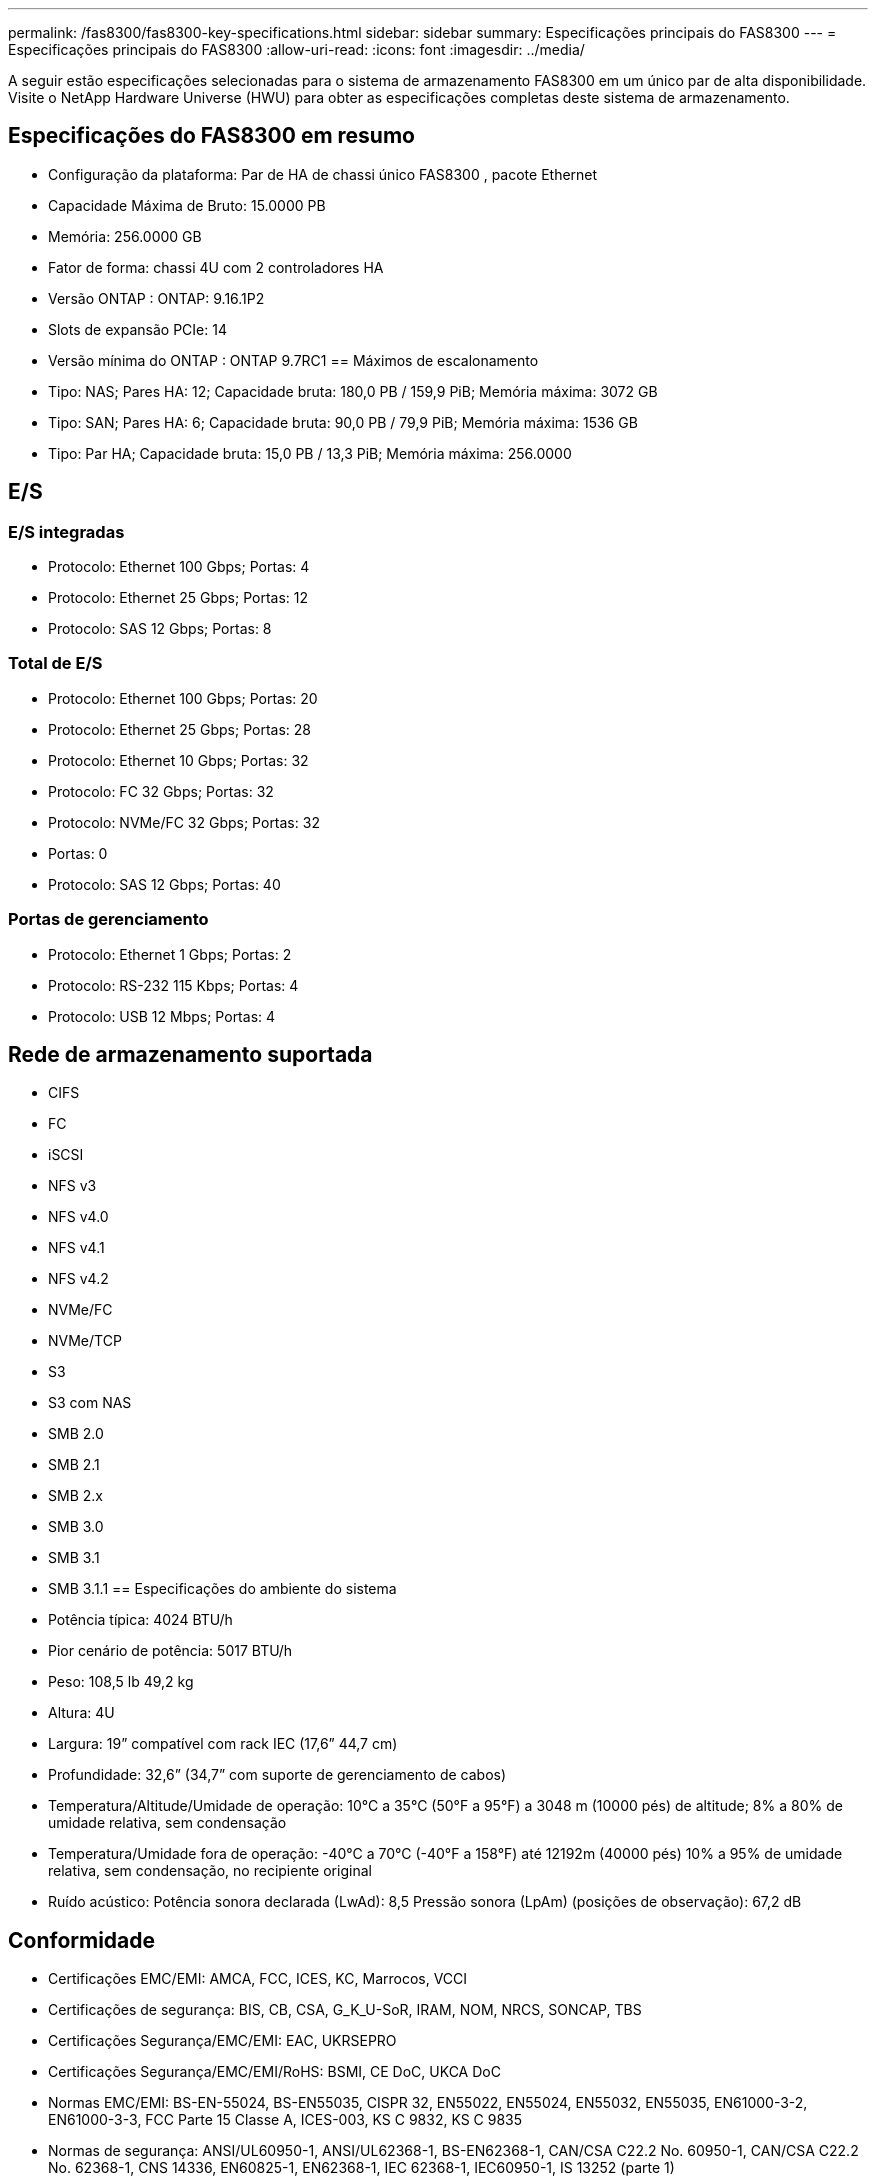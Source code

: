 ---
permalink: /fas8300/fas8300-key-specifications.html 
sidebar: sidebar 
summary: Especificações principais do FAS8300 
---
= Especificações principais do FAS8300
:allow-uri-read: 
:icons: font
:imagesdir: ../media/


[role="lead"]
A seguir estão especificações selecionadas para o sistema de armazenamento FAS8300 em um único par de alta disponibilidade.  Visite o NetApp Hardware Universe (HWU) para obter as especificações completas deste sistema de armazenamento.



== Especificações do FAS8300 em resumo

* Configuração da plataforma: Par de HA de chassi único FAS8300 , pacote Ethernet
* Capacidade Máxima de Bruto: 15.0000 PB
* Memória: 256.0000 GB
* Fator de forma: chassi 4U com 2 controladores HA
* Versão ONTAP : ONTAP: 9.16.1P2
* Slots de expansão PCIe: 14
* Versão mínima do ONTAP : ONTAP 9.7RC1 == Máximos de escalonamento
* Tipo: NAS; Pares HA: 12; Capacidade bruta: 180,0 PB / 159,9 PiB; Memória máxima: 3072 GB
* Tipo: SAN; Pares HA: 6; Capacidade bruta: 90,0 PB / 79,9 PiB; Memória máxima: 1536 GB
* Tipo: Par HA; Capacidade bruta: 15,0 PB / 13,3 PiB; Memória máxima: 256.0000




== E/S



=== E/S integradas

* Protocolo: Ethernet 100 Gbps; Portas: 4
* Protocolo: Ethernet 25 Gbps; Portas: 12
* Protocolo: SAS 12 Gbps; Portas: 8




=== Total de E/S

* Protocolo: Ethernet 100 Gbps; Portas: 20
* Protocolo: Ethernet 25 Gbps; Portas: 28
* Protocolo: Ethernet 10 Gbps; Portas: 32
* Protocolo: FC 32 Gbps; Portas: 32
* Protocolo: NVMe/FC 32 Gbps; Portas: 32
* Portas: 0
* Protocolo: SAS 12 Gbps; Portas: 40




=== Portas de gerenciamento

* Protocolo: Ethernet 1 Gbps; Portas: 2
* Protocolo: RS-232 115 Kbps; Portas: 4
* Protocolo: USB 12 Mbps; Portas: 4




== Rede de armazenamento suportada

* CIFS
* FC
* iSCSI
* NFS v3
* NFS v4.0
* NFS v4.1
* NFS v4.2
* NVMe/FC
* NVMe/TCP
* S3
* S3 com NAS
* SMB 2.0
* SMB 2.1
* SMB 2.x
* SMB 3.0
* SMB 3.1
* SMB 3.1.1 == Especificações do ambiente do sistema
* Potência típica: 4024 BTU/h
* Pior cenário de potência: 5017 BTU/h
* Peso: 108,5 lb 49,2 kg
* Altura: 4U
* Largura: 19” compatível com rack IEC (17,6” 44,7 cm)
* Profundidade: 32,6” (34,7” com suporte de gerenciamento de cabos)
* Temperatura/Altitude/Umidade de operação: 10°C a 35°C (50°F a 95°F) a 3048 m (10000 pés) de altitude; 8% a 80% de umidade relativa, sem condensação
* Temperatura/Umidade fora de operação: -40°C a 70°C (-40°F a 158°F) até 12192m (40000 pés) 10% a 95% de umidade relativa, sem condensação, no recipiente original
* Ruído acústico: Potência sonora declarada (LwAd): 8,5 Pressão sonora (LpAm) (posições de observação): 67,2 dB




== Conformidade

* Certificações EMC/EMI: AMCA, FCC, ICES, KC, Marrocos, VCCI
* Certificações de segurança: BIS, CB, CSA, G_K_U-SoR, IRAM, NOM, NRCS, SONCAP, TBS
* Certificações Segurança/EMC/EMI: EAC, UKRSEPRO
* Certificações Segurança/EMC/EMI/RoHS: BSMI, CE DoC, UKCA DoC
* Normas EMC/EMI: BS-EN-55024, BS-EN55035, CISPR 32, EN55022, EN55024, EN55032, EN55035, EN61000-3-2, EN61000-3-3, FCC Parte 15 Classe A, ICES-003, KS C 9832, KS C 9835
* Normas de segurança: ANSI/UL60950-1, ANSI/UL62368-1, BS-EN62368-1, CAN/CSA C22.2 No. 60950-1, CAN/CSA C22.2 No. 62368-1, CNS 14336, EN60825-1, EN62368-1, IEC 62368-1, IEC60950-1, IS 13252 (parte 1)




== Alta disponibilidade

* Controlador de gerenciamento de placa base baseado em Ethernet (BMC) e interface de gerenciamento ONTAP
* Controladores redundantes hot-swappable
* Fontes de alimentação redundantes com troca a quente
* Gerenciamento de banda SAS por meio de conexões SAS para prateleiras externas

